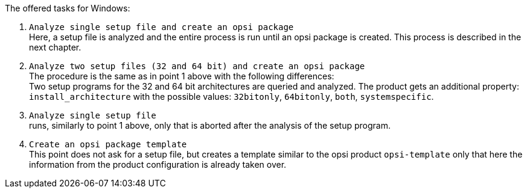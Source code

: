 ﻿The offered tasks for Windows:

. `Analyze single setup file and create an opsi package` +
Here, a setup file is analyzed and the entire process is run until an opsi package is created. This process is described in the next chapter.

. `Analyze two setup files (32 and 64 bit) and create an opsi package` +
The procedure is the same as in point 1 above with the following differences: +
Two setup programs for the 32 and 64 bit architectures are queried and analyzed. The product gets an additional property: `install_architecture` with the possible values: `32bitonly`, `64bitonly`, `both`, `systemspecific`.

. `Analyze single setup file` +
runs, similarly to point 1 above, only that is aborted after the analysis of the setup program.

. `Create an opsi package template` +
This point does not ask for a setup file, but creates a template similar to the opsi product `opsi-template` only that here the information from the product configuration is already taken over.
